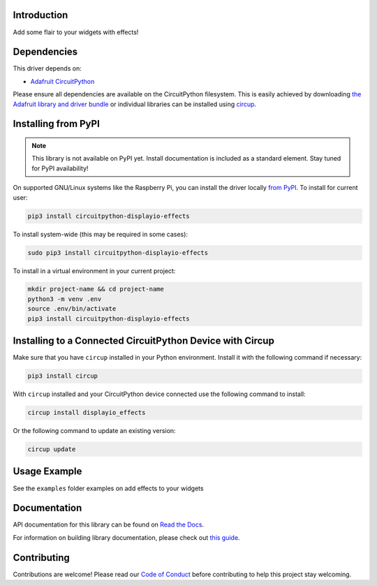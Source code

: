 Introduction
============


.. image:: https://readthedocs.org/projects/circuitpython-displayio-effects/badge/?version=latest
    :target: https://circuitpython-displayio-effects.readthedocs.io/
    :alt: Documentation Status


.. image:: https://img.shields.io/discord/327254708534116352.svg
    :target: https://adafru.it/discord
    :alt: Discord


.. image:: https://github.com/tekktrik/CircuitPython_Org_DisplayIO_Effects/workflows/Build%20CI/badge.svg
    :target: https://github.com/tekktrik/CircuitPython_Org_DisplayIO_Effects/actions
    :alt: Build Status


.. image:: https://img.shields.io/badge/code%20style-black-000000.svg
    :target: https://github.com/psf/black
    :alt: Code Style: Black

Add some flair to your widgets with effects!


Dependencies
=============
This driver depends on:

* `Adafruit CircuitPython <https://github.com/adafruit/circuitpython>`_

Please ensure all dependencies are available on the CircuitPython filesystem.
This is easily achieved by downloading
`the Adafruit library and driver bundle <https://circuitpython.org/libraries>`_
or individual libraries can be installed using
`circup <https://github.com/adafruit/circup>`_.

Installing from PyPI
=====================
.. note:: This library is not available on PyPI yet. Install documentation is included
   as a standard element. Stay tuned for PyPI availability!

.. todo:: Remove the above note if PyPI version is/will be available at time of release.

On supported GNU/Linux systems like the Raspberry Pi, you can install the driver locally `from
PyPI <https://pypi.org/project/circuitpython-displayio-effects/>`_.
To install for current user:

.. code-block:: shell

    pip3 install circuitpython-displayio-effects

To install system-wide (this may be required in some cases):

.. code-block:: shell

    sudo pip3 install circuitpython-displayio-effects

To install in a virtual environment in your current project:

.. code-block:: shell

    mkdir project-name && cd project-name
    python3 -m venv .env
    source .env/bin/activate
    pip3 install circuitpython-displayio-effects



Installing to a Connected CircuitPython Device with Circup
==========================================================

Make sure that you have ``circup`` installed in your Python environment.
Install it with the following command if necessary:

.. code-block:: shell

    pip3 install circup

With ``circup`` installed and your CircuitPython device connected use the
following command to install:

.. code-block:: shell

    circup install displayio_effects

Or the following command to update an existing version:

.. code-block:: shell

    circup update

Usage Example
=============

See the ``examples`` folder examples on add effects to your widgets

Documentation
=============
API documentation for this library can be found on `Read the Docs <https://circuitpython-displayio-effects.readthedocs.io/>`_.

For information on building library documentation, please check out
`this guide <https://learn.adafruit.com/creating-and-sharing-a-circuitpython-library/sharing-our-docs-on-readthedocs#sphinx-5-1>`_.

Contributing
============

Contributions are welcome! Please read our `Code of Conduct
<https://github.com/tekktrik/CircuitPython_Org_DisplayIO_Effects/blob/HEAD/CODE_OF_CONDUCT.md>`_
before contributing to help this project stay welcoming.
